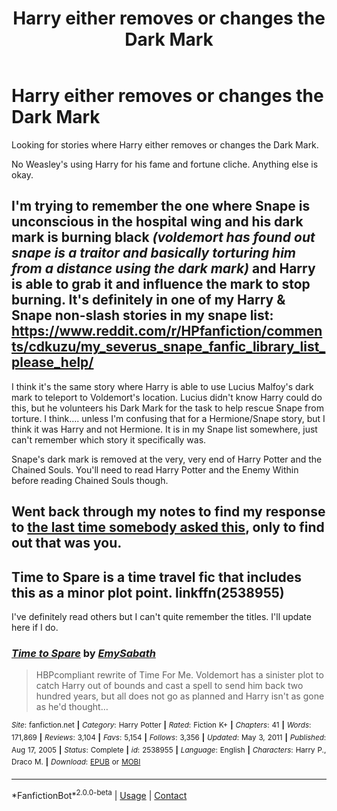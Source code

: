 #+TITLE: Harry either removes or changes the Dark Mark

* Harry either removes or changes the Dark Mark
:PROPERTIES:
:Author: NotSoSnarky
:Score: 2
:DateUnix: 1612754880.0
:DateShort: 2021-Feb-08
:FlairText: Request
:END:
Looking for stories where Harry either removes or changes the Dark Mark.

No Weasley's using Harry for his fame and fortune cliche. Anything else is okay.


** I'm trying to remember the one where Snape is unconscious in the hospital wing and his dark mark is burning black /(voldemort has found out snape is a traitor and basically torturing him from a distance using the dark mark)/ and Harry is able to grab it and influence the mark to stop burning. It's definitely in one of my Harry & Snape non-slash stories in my snape list: [[https://www.reddit.com/r/HPfanfiction/comments/cdkuzu/my_severus_snape_fanfic_library_list_please_help/]]

I think it's the same story where Harry is able to use Lucius Malfoy's dark mark to teleport to Voldemort's location. Lucius didn't know Harry could do this, but he volunteers his Dark Mark for the task to help rescue Snape from torture. I think.... unless I'm confusing that for a Hermione/Snape story, but I think it was Harry and not Hermione. It is in my Snape list somewhere, just can't remember which story it specifically was.

Snape's dark mark is removed at the very, very end of Harry Potter and the Chained Souls. You'll need to read Harry Potter and the Enemy Within before reading Chained Souls though.
:PROPERTIES:
:Author: crystalized17
:Score: 2
:DateUnix: 1612767165.0
:DateShort: 2021-Feb-08
:END:


** Went back through my notes to find my response to [[https://www.reddit.com/r/HPSlashFic/comments/kap2rm/harry_or_someone_else_changes_the_death_eater/][the last time somebody asked this]], only to find out that was you.
:PROPERTIES:
:Author: JennaSayquah
:Score: 1
:DateUnix: 1612838735.0
:DateShort: 2021-Feb-09
:END:


** Time to Spare is a time travel fic that includes this as a minor plot point. linkffn(2538955)

I've definitely read others but I can't quite remember the titles. I'll update here if I do.
:PROPERTIES:
:Author: FriendofDobby
:Score: 1
:DateUnix: 1612934849.0
:DateShort: 2021-Feb-10
:END:

*** [[https://www.fanfiction.net/s/2538955/1/][*/Time to Spare/*]] by [[https://www.fanfiction.net/u/731373/EmySabath][/EmySabath/]]

#+begin_quote
  HBPcompliant rewrite of Time For Me. Voldemort has a sinister plot to catch Harry out of bounds and cast a spell to send him back two hundred years, but all does not go as planned and Harry isn't as gone as he'd thought...
#+end_quote

^{/Site/:} ^{fanfiction.net} ^{*|*} ^{/Category/:} ^{Harry} ^{Potter} ^{*|*} ^{/Rated/:} ^{Fiction} ^{K+} ^{*|*} ^{/Chapters/:} ^{41} ^{*|*} ^{/Words/:} ^{171,869} ^{*|*} ^{/Reviews/:} ^{3,104} ^{*|*} ^{/Favs/:} ^{5,154} ^{*|*} ^{/Follows/:} ^{3,356} ^{*|*} ^{/Updated/:} ^{May} ^{3,} ^{2011} ^{*|*} ^{/Published/:} ^{Aug} ^{17,} ^{2005} ^{*|*} ^{/Status/:} ^{Complete} ^{*|*} ^{/id/:} ^{2538955} ^{*|*} ^{/Language/:} ^{English} ^{*|*} ^{/Characters/:} ^{Harry} ^{P.,} ^{Draco} ^{M.} ^{*|*} ^{/Download/:} ^{[[http://www.ff2ebook.com/old/ffn-bot/index.php?id=2538955&source=ff&filetype=epub][EPUB]]} ^{or} ^{[[http://www.ff2ebook.com/old/ffn-bot/index.php?id=2538955&source=ff&filetype=mobi][MOBI]]}

--------------

*FanfictionBot*^{2.0.0-beta} | [[https://github.com/FanfictionBot/reddit-ffn-bot/wiki/Usage][Usage]] | [[https://www.reddit.com/message/compose?to=tusing][Contact]]
:PROPERTIES:
:Author: FanfictionBot
:Score: 1
:DateUnix: 1612934868.0
:DateShort: 2021-Feb-10
:END:
